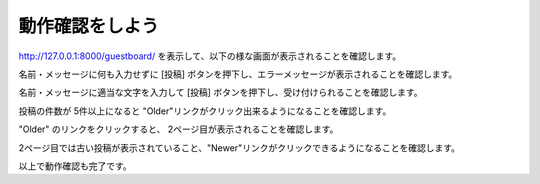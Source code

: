 ===============================================================================
動作確認をしよう
===============================================================================

http://127.0.0.1:8000/guestboard/ を表示して、以下の様な画面が表示されることを確認します。

.. image:: ../../images/guest_board/guest_board_01.png
   :class: border

名前・メッセージに何も入力せずに [投稿] ボタンを押下し、エラーメッセージが表示されることを確認します。

.. image:: ../../images/guest_board/guest_board_02.png
   :class: border

名前・メッセージに適当な文字を入力して [投稿] ボタンを押下し、受け付けられることを確認します。

.. image:: ../../images/guest_board/guest_board_03.png
   :class: border

投稿の件数が 5件以上になると "Older"リンクがクリック出来るようになることを確認します。

.. image:: ../../images/guest_board/guest_board_04.png
   :class: border

"Older" のリンクをクリックすると、 2ページ目が表示されることを確認します。

2ページ目では古い投稿が表示されていること、"Newer"リンクがクリックできるようになることを確認します。

.. image:: ../../images/guest_board/guest_board_05.png
   :class: border

以上で動作確認も完了です。
